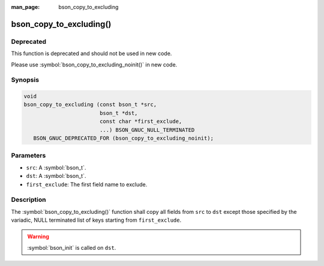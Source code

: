 :man_page: bson_copy_to_excluding

bson_copy_to_excluding()
========================

Deprecated
----------

This function is deprecated and should not be used in new code.

Please use :symbol:`bson_copy_to_excluding_noinit()` in new code.

Synopsis
--------

.. code-block:: c

  void
  bson_copy_to_excluding (const bson_t *src,
                          bson_t *dst,
                          const char *first_exclude,
                          ...) BSON_GNUC_NULL_TERMINATED
     BSON_GNUC_DEPRECATED_FOR (bson_copy_to_excluding_noinit);

Parameters
----------

* ``src``: A :symbol:`bson_t`.
* ``dst``: A :symbol:`bson_t`.
* ``first_exclude``: The first field name to exclude.

Description
-----------

The :symbol:`bson_copy_to_excluding()` function shall copy all fields from
``src`` to ``dst`` except those specified by the variadic, NULL terminated list
of keys starting from ``first_exclude``.

.. warning::

  :symbol:`bson_init` is called on ``dst``.

